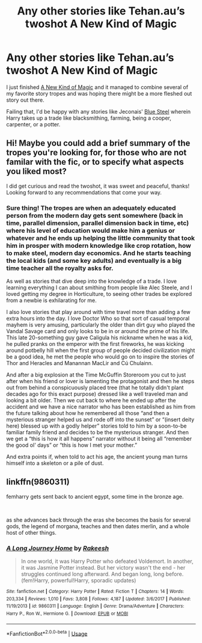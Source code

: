 #+TITLE: Any other stories like Tehan.au’s twoshot A New Kind of Magic

* Any other stories like Tehan.au’s twoshot A New Kind of Magic
:PROPERTIES:
:Author: hexernano
:Score: 5
:DateUnix: 1571068449.0
:DateShort: 2019-Oct-14
:FlairText: Request
:END:
I just finished [[https://www.fanfiction.net/s/4560864/1/A-New-Kind-of-Magic][A New Kind of Magic]] and it managed to combine several of my favorite story tropes and was hoping there might be a more fleshed out story out there.

Failing that, I'd be happy with any stories like Jeconais' [[https://jeconais.fanficauthors.net/Blue_Steel/index/][Blue Steel]] wherein Harry takes up a trade like blacksmithing, farming, being a cooper, carpenter, or a potter.


** Hi! Maybe you could add a brief summary of the tropes you're looking for, for those who are not familar with the fic, or to specify what aspects you liked most?

I did get curious and read the twoshot, it was sweet and peaceful, thanks! Looking forward to any recommendations that come your way.
:PROPERTIES:
:Author: one_small_god
:Score: 2
:DateUnix: 1571083312.0
:DateShort: 2019-Oct-14
:END:

*** Sure thing! The tropes are when an adequately educated person from the modern day gets sent somewhere (back in time, parallel dimension, parallel dimension back in time, etc) where his level of education would make him a genius or whatever and he ends up helping the little community that took him in prosper with modern knowledge like crop rotation, how to make steel, modern day economics. And he starts teaching the local kids (and some key adults) and eventually is a big time teacher all the royalty asks for.

As well as stories that dive deep into the knowledge of a trade. I love learning everything I can about smithing from people like Alec Steele, and I loved getting my degree in Horticulture, to seeing other trades be explored from a newbie is exhilarating for me.

I also love stories that play around with time travel more than adding a few extra hours into the day. I love Doctor Who so that sort of casual temporal mayhem is very amusing, particularly the older than dirt guy who played the Vandal Savage card and only looks to be in or around the prime of his life. This late 20-something guy gave Caligula his nickname when he was a kid, he pulled pranks on the emperor with the first fireworks, he was kicking around potbelly hill when the first group of people decided civilization might be a good idea, he met the people who would go on to inspire the stories of Thor and Heracles and Manannan MacLir and Cú Chulainn.

And after a big explosion at the Time McGuffin Storeroom you cut to just after when his friend or lover is lamenting the protagonist and then he steps out from behind a conspicuously placed tree (that he totally didn't plant decades ago for this exact purpose) dressed like a well traveled man and looking a bit older. Then we cut back to where he ended up after the accident and we have a nice narrator who has been established as him from the future talking about how he remembered all those “and then a mysterious stranger helped us and rode off into the sunset” or “(insert deity here) blessed up with a godly helper” stories told to him by a soon-to-be familiar family friend and decides to be the mysterious stranger. And then we get a “this is how it all happens” narrator without it being all “remember the good ol' days” or “this is how I met your mother.”

And extra points if, when told to act his age, the ancient young man turns himself into a skeleton or a pile of dust.
:PROPERTIES:
:Author: hexernano
:Score: 2
:DateUnix: 1571126972.0
:DateShort: 2019-Oct-15
:END:


** linkffn(9860311)

femharry gets sent back to ancient egypt, some time in the bronze age.

​

as she advances back through the eras she becomes the basis for several gods, the legend of morgana, teaches and then dates merlin, and a whole host of other things.
:PROPERTIES:
:Author: yagi_takeru
:Score: 2
:DateUnix: 1571251452.0
:DateShort: 2019-Oct-16
:END:

*** [[https://www.fanfiction.net/s/9860311/1/][*/A Long Journey Home/*]] by [[https://www.fanfiction.net/u/236698/Rakeesh][/Rakeesh/]]

#+begin_quote
  In one world, it was Harry Potter who defeated Voldemort. In another, it was Jasmine Potter instead. But her victory wasn't the end - her struggles continued long afterward. And began long, long before. (fem!Harry, powerful!Harry, sporadic updates)
#+end_quote

^{/Site/:} ^{fanfiction.net} ^{*|*} ^{/Category/:} ^{Harry} ^{Potter} ^{*|*} ^{/Rated/:} ^{Fiction} ^{T} ^{*|*} ^{/Chapters/:} ^{14} ^{*|*} ^{/Words/:} ^{203,334} ^{*|*} ^{/Reviews/:} ^{1,010} ^{*|*} ^{/Favs/:} ^{3,808} ^{*|*} ^{/Follows/:} ^{4,187} ^{*|*} ^{/Updated/:} ^{3/6/2017} ^{*|*} ^{/Published/:} ^{11/19/2013} ^{*|*} ^{/id/:} ^{9860311} ^{*|*} ^{/Language/:} ^{English} ^{*|*} ^{/Genre/:} ^{Drama/Adventure} ^{*|*} ^{/Characters/:} ^{Harry} ^{P.,} ^{Ron} ^{W.,} ^{Hermione} ^{G.} ^{*|*} ^{/Download/:} ^{[[http://www.ff2ebook.com/old/ffn-bot/index.php?id=9860311&source=ff&filetype=epub][EPUB]]} ^{or} ^{[[http://www.ff2ebook.com/old/ffn-bot/index.php?id=9860311&source=ff&filetype=mobi][MOBI]]}

--------------

*FanfictionBot*^{2.0.0-beta} | [[https://github.com/tusing/reddit-ffn-bot/wiki/Usage][Usage]]
:PROPERTIES:
:Author: FanfictionBot
:Score: 2
:DateUnix: 1571251463.0
:DateShort: 2019-Oct-16
:END:
